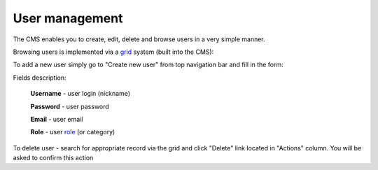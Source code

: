 User management
===============

The CMS enables you to create, edit, delete and browse users in a very simple manner.

Browsing users is implemented via a grid_ system (built into the CMS):

.. image:: /images/users_1.png
    :align: center

To add a new user simply go to "Create new user" from top navigation bar and fill in the form:

.. image:: /images/users_2.png
    :align: center

Fields description:

    **Username** - user login (nickname)

    **Password** - user password

    **Email** - user email

    **Role** - user role_ (or category)

To delete user - search for appropriate record via the grid and click "Delete" link located in "Actions" column. You will be asked to confirm this action

.. _grid: grid.html
.. _role: roles.html
